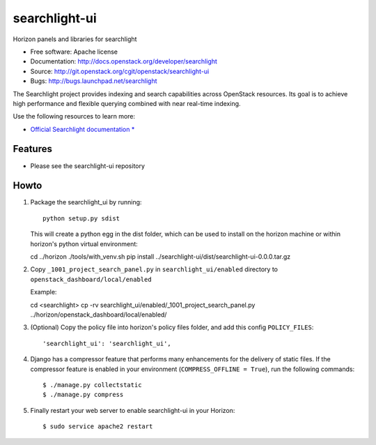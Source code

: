 ==============
searchlight-ui
==============

Horizon panels and libraries for searchlight

* Free software: Apache license
* Documentation: http://docs.openstack.org/developer/searchlight
* Source: http://git.openstack.org/cgit/openstack/searchlight-ui
* Bugs: http://bugs.launchpad.net/searchlight

The Searchlight project provides indexing and search capabilities across
OpenStack resources. Its goal is to achieve high performance and flexible
querying combined with near real-time indexing.

Use the following resources to learn more:

* `Official Searchlight documentation * <http://docs.openstack.org/developer/searchlight/>`_

Features
--------

* Please see the searchlight-ui repository

Howto
-----

1. Package the searchlight_ui by running::

    python setup.py sdist

   This will create a python egg in the dist folder, which can be used to
   install on the horizon machine or within horizon's python virtual
   environment::

   cd ../horizon
   ./tools/with_venv.sh pip install ../searchlight-ui/dist/searchlight-ui-0.0.0.tar.gz

2. Copy ``_1001_project_search_panel.py`` in
   ``searchlight_ui/enabled`` directory
   to ``openstack_dashboard/local/enabled``

   Example::

   cd <searchlight>
   cp -rv searchlight_ui/enabled/_1001_project_search_panel.py ../horizon/openstack_dashboard/local/enabled/

3. (Optional) Copy the policy file into horizon's policy files folder, and
   add this config ``POLICY_FILES``::

    'searchlight_ui': 'searchlight_ui',

4. Django has a compressor feature that performs many enhancements for the
   delivery of static files. If the compressor feature is enabled in your
   environment (``COMPRESS_OFFLINE = True``), run the following commands::

    $ ./manage.py collectstatic
    $ ./manage.py compress

5. Finally restart your web server to enable searchlight-ui
   in your Horizon::

    $ sudo service apache2 restart

